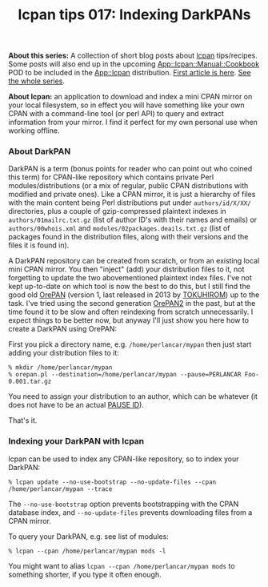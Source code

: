 #+POSTID: 1815
#+BLOG: perlancar
#+OPTIONS: toc:nil num:nil todo:nil pri:nil tags:nil ^:nil
#+CATEGORY: perl,lcpan-tips
#+TAGS: perl,lcpan-tips
#+DESCRIPTION:
#+TITLE: lcpan tips 017: Indexing DarkPANs

*About this series:* A collection of short blog posts about [[https://metacpan.org/pod/lcpan][lcpan]] tips/recipes.
Some posts will also end up in the upcoming [[https://metacpan.org/pod/App::lcpan::Manual::Cookbook][App::lcpan::Manual::Cookbook]] POD to
be included in the [[https://metacpan.org/pod/App::lcpan][App::lcpan]] distribution. [[https://perlancar.wordpress.com/2016/02/14/lcpan-tips-001-doc/][First article is here]]. [[https://perlancar.wordpress.com/tag/lcpan-tips/][See the whole
series]].

*About lcpan:* an application to download and index a mini CPAN mirror on your
local filesystem, so in effect you will have something like your own CPAN with a
command-line tool (or perl API) to query and extract information from your
mirror. I find it perfect for my own personal use when working offline.

*** About DarkPAN

DarkPAN is a term (bonus points for reader who can point out who coined this
term) for CPAN-like repository which contains private Perl modules/distributions
(or a mix of regular, public CPAN distributions with modified and private ones).
Like a CPAN mirror, it is just a hierarchy of files with the main content being
Perl distributions put under ~authors/id/X/XX/~ directories, plus a couple of
gzip-compressed plaintext indexes in ~authors/01mailrc.txt.gz~ (list of author
ID's with their names and emails) or ~authors/00whois.xml~ and
~modules/02packages.deails.txt.gz~ (list of packages found in the distribution
files, along with their versions and the files it is found in).

A DarkPAN repository can be created from scratch, or from an existing local mini
CPAN mirror. You then "inject" (add) your distribution files to it, not
forgetting to update the two abovementioned plaintext index files. I've not kept
up-to-date on which tool is now the best to do this, but I still find the good
old [[https://metacpan.org/pod/OrePAN][OrePAN]] (version 1, last released in 2013 by [[https://metacpan.org/author/TOKUHIROM][TOKUHIROM]]) up to the task. I've
tried using the second generation [[https://metacpan.org/pod/OrePAN2][OrePAN2]] in the past, but at the time found it
to be slow and often reindexing from scratch unnecessarily. I expect things to
be better now, but anyway I'll just show you here how to create a DarkPAN using
OrePAN:

First you pick a directory name, e.g. ~/home/perlancar/mypan~ then just start
adding your distribution files to it:

: % mkdir /home/perlancar/mypan
: % orepan.pl --destination=/home/perlancar/mypan --pause=PERLANCAR Foo-0.001.tar.gz

You need to assign your distribution to an author, which can be whatever (it
does not have to be an actual [[https://pause.perl.org/pause/query?ACTION=request_id][PAUSE ID]]).

That's it.

*** Indexing your DarkPAN with lcpan

lcpan can be used to index any CPAN-like repository, so to index your DarkPAN:

: % lcpan update --no-use-bootstrap --no-update-files --cpan /home/perlancar/mypan --trace

The ~--no-use-bootstrap~ option prevents bootstrapping with the CPAN database
index, and ~--no-update-files~ prevents downloading files from a CPAN mirror.

To query your DarkPAN, e.g. see list of modules:

: % lcpan --cpan /home/perlancar/mypan mods -l

You might want to alias ~lcpan --cpan /home/perlancar/mypan mods~ to something
shorter, if you type it often enough.
